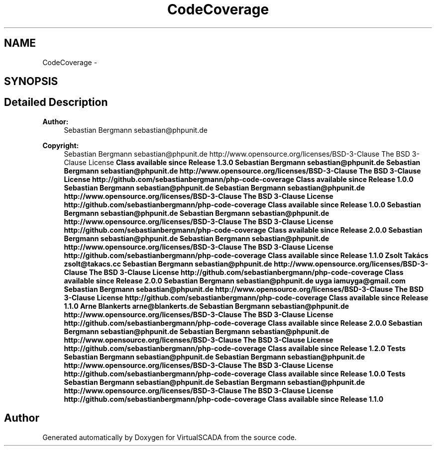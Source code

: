 .TH "CodeCoverage" 3 "Tue Apr 14 2015" "Version 1.0" "VirtualSCADA" \" -*- nroff -*-
.ad l
.nh
.SH NAME
CodeCoverage \- 
.SH SYNOPSIS
.br
.PP
.SH "Detailed Description"
.PP 

.PP
\fBAuthor:\fP
.RS 4
Sebastian Bergmann sebastian@phpunit.de 
.RE
.PP
\fBCopyright:\fP
.RS 4
Sebastian Bergmann sebastian@phpunit.de  http://www.opensource.org/licenses/BSD-3-Clause The BSD 3-Clause License \fBClass available since Release 1\&.3\&.0   Sebastian Bergmann sebastian@phpunit.de  Sebastian Bergmann sebastian@phpunit.de  http://www.opensource.org/licenses/BSD-3-Clause The BSD 3-Clause License  http://github.com/sebastianbergmann/php-code-coverage  Class available since Release 1\&.0\&.0   Sebastian Bergmann sebastian@phpunit.de  Sebastian Bergmann sebastian@phpunit.de  http://www.opensource.org/licenses/BSD-3-Clause The BSD 3-Clause License  http://github.com/sebastianbergmann/php-code-coverage  Class available since Release 1\&.0\&.0  Sebastian Bergmann sebastian@phpunit.de  Sebastian Bergmann sebastian@phpunit.de  http://www.opensource.org/licenses/BSD-3-Clause The BSD 3-Clause License  http://github.com/sebastianbergmann/php-code-coverage  Class available since Release 2\&.0\&.0  Sebastian Bergmann sebastian@phpunit.de  Sebastian Bergmann sebastian@phpunit.de  http://www.opensource.org/licenses/BSD-3-Clause The BSD 3-Clause License  http://github.com/sebastianbergmann/php-code-coverage  Class available since Release 1\&.1\&.0  Zsolt Takács zsolt@takacs.cc  Sebastian Bergmann sebastian@phpunit.de  http://www.opensource.org/licenses/BSD-3-Clause The BSD 3-Clause License  http://github.com/sebastianbergmann/php-code-coverage  Class available since Release 2\&.0\&.0  Sebastian Bergmann sebastian@phpunit.de  uyga iamuyga@gmail.com  Sebastian Bergmann sebastian@phpunit.de  http://www.opensource.org/licenses/BSD-3-Clause The BSD 3-Clause License  http://github.com/sebastianbergmann/php-code-coverage  Class available since Release 1\&.1\&.0  Arne Blankerts arne@blankerts.de  Sebastian Bergmann sebastian@phpunit.de  http://www.opensource.org/licenses/BSD-3-Clause The BSD 3-Clause License  http://github.com/sebastianbergmann/php-code-coverage  Class available since Release 2\&.0\&.0  Sebastian Bergmann sebastian@phpunit.de  Sebastian Bergmann sebastian@phpunit.de  http://www.opensource.org/licenses/BSD-3-Clause The BSD 3-Clause License  http://github.com/sebastianbergmann/php-code-coverage  Class available since Release 1\&.2\&.0  Tests  Sebastian Bergmann sebastian@phpunit.de  Sebastian Bergmann sebastian@phpunit.de  http://www.opensource.org/licenses/BSD-3-Clause The BSD 3-Clause License  http://github.com/sebastianbergmann/php-code-coverage  Class available since Release 1\&.0\&.0  Tests  Sebastian Bergmann sebastian@phpunit.de  Sebastian Bergmann sebastian@phpunit.de  http://www.opensource.org/licenses/BSD-3-Clause The BSD 3-Clause License  http://github.com/sebastianbergmann/php-code-coverage  Class available since Release 1\&.1\&.0 \fP
.RE
.PP

.SH "Author"
.PP 
Generated automatically by Doxygen for VirtualSCADA from the source code\&.
